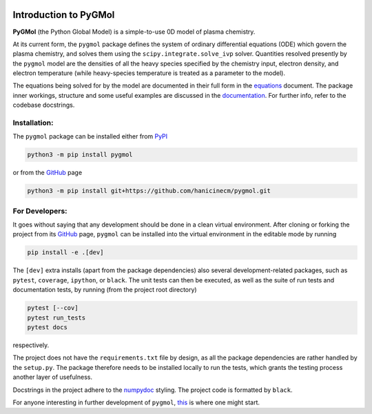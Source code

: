 |Tests action| |Run tests action| |Unit-test coverage| |GitHub license| |PyPI version| |PyPI pyversions| |Code style|

.. |Tests action| image:: https://github.com/hanicinecm/pygmol/workflows/unit-tests/badge.svg
   :target: https://github.com/hanicinecm/pygmol/actions
.. |Run tests action| image:: https://github.com/hanicinecm/pygmol/workflows/run-tests/badge.svg
   :target: https://github.com/hanicinecm/pygmol/actions
.. |Unit-test coverage| image:: https://codecov.io/gh/hanicinecm/pygmol/branch/master/graph/badge.svg?token=TNKBDTVGFV
   :target: https://codecov.io/gh/hanicinecm/pygmol
.. |GitHub license| image:: https://img.shields.io/github/license/hanicinecm/pygmol.svg
   :target: https://github.com/hanicinecm/pygmol/blob/master/LICENSE
.. |PyPI version| image:: https://img.shields.io/pypi/v/pygmol.svg
   :target: https://pypi.python.org/pypi/pygmol/
.. |PyPI pyversions| image:: https://img.shields.io/pypi/pyversions/pygmol.svg
   :target: https://pypi.python.org/pypi/pygmol/
.. |Code style| image:: https://img.shields.io/badge/code%20style-black-000000.svg
   :target: https://github.com/psf/black


**********************
Introduction to PyGMol
**********************

**PyGMol** (the Python Global Model) is a simple-to-use 0D model of plasma chemistry.

At its current form, the ``pygmol`` package defines the
system of ordinary differential equations (ODE) which govern the plasma chemistry, and
solves them using the ``scipy.integrate.solve_ivp`` solver.
Quantities resolved presently by the ``pygmol`` model are the densities of all the
heavy species specified by the chemistry input, electron density, and electron
temperature (while heavy-species temperature is treated as a parameter to the model).

The equations being solved for by the model are documented in their full form in the
equations_ document. The package inner workings, structure and some useful examples
are discussed in the documentation_. For further info, refer to the codebase
docstrings.


Installation:
=============

The ``pygmol`` package can be installed either from PyPI_

.. code-block:: bash

    python3 -m pip install pygmol

or from the GitHub_ page

.. code-block:: bash

    python3 -m pip install git+https://github.com/hanicinecm/pygmol.git


For Developers:
===============
It goes without saying that any development should be done in a clean virtual
environment.
After cloning or forking the project from its GitHub_ page, ``pygmol`` can be
installed into the virtual environment in the editable mode by running

.. code-block:: bash

    pip install -e .[dev]

The ``[dev]`` extra installs (apart from the package dependencies) also several
development-related packages, such as ``pytest``, ``coverage``, ``ipython``, or
``black``.
The unit tests can then be executed, as well as the suite of run tests and documentation
tests, by running (from the project root directory)

.. code-block:: bash

    pytest [--cov]
    pytest run_tests
    pytest docs

respectively.

The project does not have the ``requirements.txt`` file by design, as all the package
dependencies are rather handled by the ``setup.py``.
The package therefore needs to be installed locally to run the tests, which grants the
testing process another layer of usefulness.

Docstrings in the project adhere to the numpydoc_ styling.
The project code is formatted by ``black``.

For anyone interesting in further development of ``pygmol``,
`this <https://github.com/hanicinecm/pygmol/blob/master/docs/doc_equations.rst#for-developers>`_
is where one might start.

.. _equations: https://github.com/hanicinecm/pygmol/blob/master/docs/math.pdf
.. _documentation: https://github.com/hanicinecm/pygmol/tree/master/docs/doc_index.rst
.. _GitHub: https://github.com/hanicinecm/pygmol
.. _PyPI: https://pypi.org/project/pygmol/
.. _numpydoc: https://numpydoc.readthedocs.io/en/latest/format.html
.. _to-do-list: https://github.com/hanicinecm/pygmol/tree/master/docs/doc_todo.rst